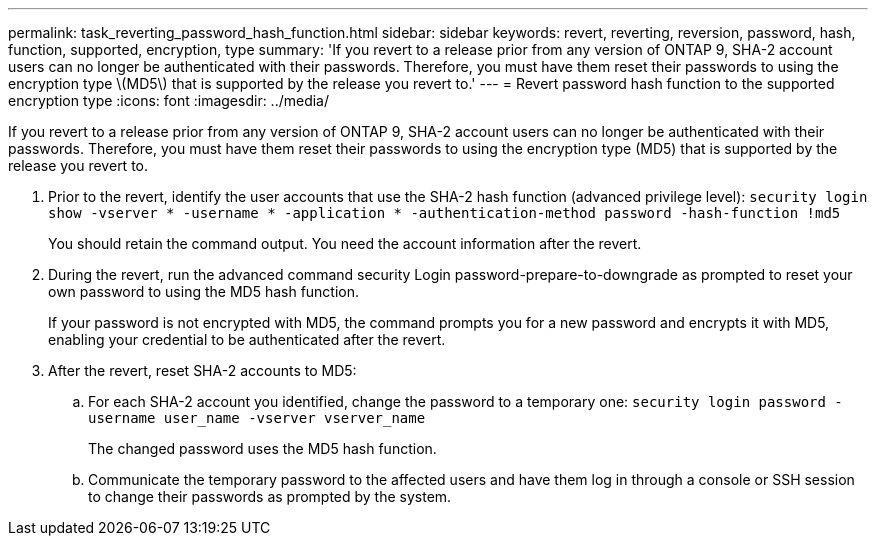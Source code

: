 ---
permalink: task_reverting_password_hash_function.html
sidebar: sidebar
keywords: revert, reverting, reversion, password, hash, function, supported, encryption, type
summary: 'If you revert to a release prior from any version of ONTAP 9, SHA-2 account users can no longer be authenticated with their passwords. Therefore, you must have them reset their passwords to using the encryption type \(MD5\) that is supported by the release you revert to.'
---
= Revert password hash function to the supported encryption type
:icons: font
:imagesdir: ../media/

[.lead]
If you revert to a release prior from any version of ONTAP 9, SHA-2 account users can no longer be authenticated with their passwords. Therefore, you must have them reset their passwords to using the encryption type (MD5) that is supported by the release you revert to.

. Prior to the revert, identify the user accounts that use the SHA-2 hash function (advanced privilege level): `security login show -vserver * -username * -application * -authentication-method password -hash-function !md5`
+
You should retain the command output. You need the account information after the revert.

. During the revert, run the advanced command security Login password-prepare-to-downgrade as prompted to reset your own password to using the MD5 hash function.
+
If your password is not encrypted with MD5, the command prompts you for a new password and encrypts it with MD5, enabling your credential to be authenticated after the revert.

. After the revert, reset SHA-2 accounts to MD5:
 .. For each SHA-2 account you identified, change the password to a temporary one: `security login password -username user_name -vserver vserver_name`
+
The changed password uses the MD5 hash function.

 .. Communicate the temporary password to the affected users and have them log in through a console or SSH session to change their passwords as prompted by the system.
